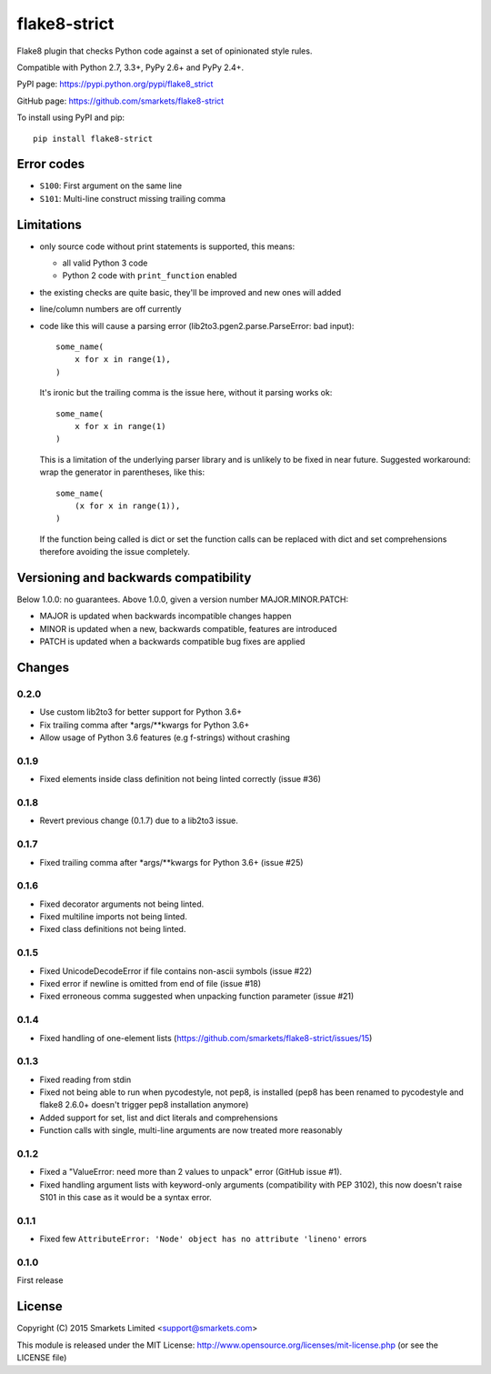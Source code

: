 flake8-strict
=============

.. image:: https://travis-ci.org/smarkets/flake8-strict.png?branch=master
   :alt: Build status
   :target: https://travis-ci.org/smarkets/flake8-strict

Flake8 plugin that checks Python code against a set of opinionated style rules.

Compatible with Python 2.7, 3.3+, PyPy 2.6+ and PyPy 2.4+.

PyPI page: https://pypi.python.org/pypi/flake8_strict

GitHub page: https://github.com/smarkets/flake8-strict

To install using PyPI and pip::

    pip install flake8-strict


Error codes
-----------

* ``S100``: First argument on the same line
* ``S101``: Multi-line construct missing trailing comma


Limitations
-----------

* only source code without print statements is supported, this means:

  * all valid Python 3 code
  * Python 2 code with ``print_function`` enabled

* the existing checks are quite basic, they'll be improved and new
  ones will added
* line/column numbers are off currently
* code like this will cause a parsing error (lib2to3.pgen2.parse.ParseError:
  bad input)::

      some_name(
          x for x in range(1),
      )

  It's ironic but the trailing comma is the issue here, without it parsing
  works ok::

      some_name(
          x for x in range(1)
      )

  This is a limitation of the underlying parser library and is unlikely to
  be fixed in near future. Suggested workaround: wrap the generator in
  parentheses, like this::

      some_name(
          (x for x in range(1)),
      )

  If the function being called is dict or set the function calls can be
  replaced with dict and set comprehensions therefore avoiding the issue
  completely.



Versioning and backwards compatibility
--------------------------------------

Below 1.0.0: no guarantees.
Above 1.0.0, given a version number MAJOR.MINOR.PATCH:

* MAJOR is updated when backwards incompatible changes happen
* MINOR is updated when a new, backwards compatible, features are introduced
* PATCH is updated when a backwards compatible bug fixes are applied

Changes
-------

0.2.0
'''''

* Use custom lib2to3 for better support for Python 3.6+
* Fix trailing comma after *args/**kwargs for Python 3.6+
* Allow usage of Python 3.6 features (e.g f-strings) without crashing

0.1.9
'''''

* Fixed elements inside class definition not being linted correctly (issue #36)

0.1.8
'''''

* Revert previous change (0.1.7) due to a lib2to3 issue.

0.1.7
'''''

* Fixed trailing comma after *args/**kwargs for Python 3.6+ (issue #25)

0.1.6
'''''

* Fixed decorator arguments not being linted.
* Fixed multiline imports not being linted.
* Fixed class definitions not being linted.

0.1.5
'''''

* Fixed UnicodeDecodeError if file contains non-ascii symbols (issue #22)
* Fixed error if newline is omitted from end of file (issue #18)
* Fixed erroneous comma suggested when unpacking function parameter (issue #21)

0.1.4
'''''

* Fixed handling of one-element lists (https://github.com/smarkets/flake8-strict/issues/15)

0.1.3
'''''

* Fixed reading from stdin
* Fixed not being able to run when pycodestyle, not pep8, is installed (pep8
  has been renamed to pycodestyle and flake8 2.6.0+ doesn't trigger pep8
  installation anymore)
* Added support for set, list and dict literals and comprehensions
* Function calls with single, multi-line arguments are now treated more reasonably

0.1.2
'''''

* Fixed a "ValueError: need more than 2 values to unpack" error (GitHub issue #1).
* Fixed handling argument lists with keyword-only arguments
  (compatibility with PEP 3102), this now doesn't raise S101 in this
  case as it would be a syntax error.

0.1.1
'''''

* Fixed few ``AttributeError: 'Node' object has no attribute 'lineno'`` errors

0.1.0
'''''

First release


License
-------

Copyright (C) 2015 Smarkets Limited <support@smarkets.com>

This module is released under the MIT License: http://www.opensource.org/licenses/mit-license.php (or see the LICENSE file)



